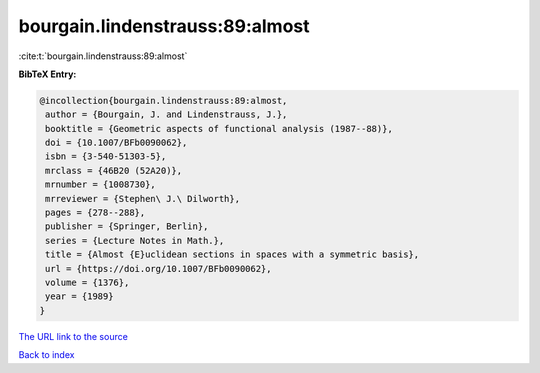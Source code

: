 bourgain.lindenstrauss:89:almost
================================

:cite:t:`bourgain.lindenstrauss:89:almost`

**BibTeX Entry:**

.. code-block:: bibtex

   @incollection{bourgain.lindenstrauss:89:almost,
    author = {Bourgain, J. and Lindenstrauss, J.},
    booktitle = {Geometric aspects of functional analysis (1987--88)},
    doi = {10.1007/BFb0090062},
    isbn = {3-540-51303-5},
    mrclass = {46B20 (52A20)},
    mrnumber = {1008730},
    mrreviewer = {Stephen\ J.\ Dilworth},
    pages = {278--288},
    publisher = {Springer, Berlin},
    series = {Lecture Notes in Math.},
    title = {Almost {E}uclidean sections in spaces with a symmetric basis},
    url = {https://doi.org/10.1007/BFb0090062},
    volume = {1376},
    year = {1989}
   }
`The URL link to the source <ttps://doi.org/10.1007/BFb0090062}>`_


`Back to index <../By-Cite-Keys.html>`_
